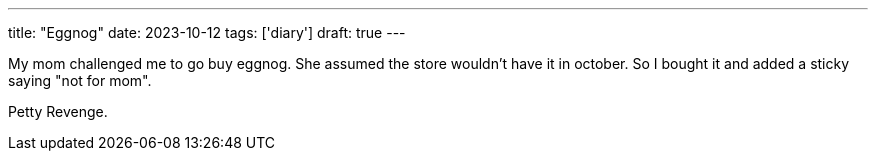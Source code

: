 ---
title: "Eggnog"
date: 2023-10-12
tags: ['diary']
draft: true
---

My mom challenged me to go buy eggnog.
She assumed the store wouldn't have it in october.
So I bought it and added a sticky saying "not for mom".

Petty Revenge.
